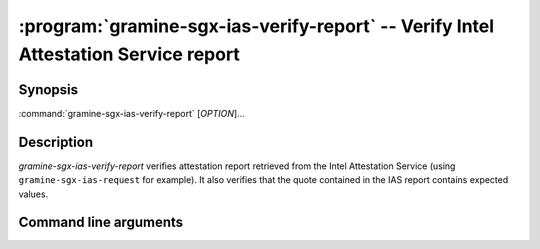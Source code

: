 .. program:: gramine-sgx-ias-verify-report

===================================================================================
:program:`gramine-sgx-ias-verify-report` -- Verify Intel Attestation Service report
===================================================================================

Synopsis
========

:command:`gramine-sgx-ias-verify-report` [*OPTION*]...

Description
===========

`gramine-sgx-ias-verify-report` verifies attestation report retrieved from the
Intel Attestation Service (using ``gramine-sgx-ias-request`` for example). It
also verifies that the quote contained in the IAS report contains expected
values.

Command line arguments
======================

.. option:: -h, --help

   Display usage.

.. option:: -v, --verbose

   Print more information.

.. option:: -m, --msb

   Print/parse hex strings in big-endian order.

.. option:: -r, --report-path

   IAS report to verify.

.. option:: -s, --sig-path

   Path to the IAS report's signature.

.. option:: -o, --allow-outdated-tcb

   Treat IAS status GROUP_OUT_OF_DATE as OK.

.. option:: -d, --allow-debug-enclave

   Allow debug enclave (SGXREPORT.ATTRIBUTES.DEBUG = 1).

.. option:: -n, --nonce

   Nonce that's expected in the report (optional).

.. option:: -S, --mr-signer

   Expected mr_signer field (hex string, optional).

.. option:: -E, --mr-enclave

   Expected mr_enclave field (hex string, optional).

.. option:: -R, --report-data

   Expected report_data field (hex string, optional).

.. option:: -P, --isv-prod-id

   Expected isv_prod_id field (hex string, optional).

.. option:: -V, --isv-svn

   Expected isv_svn field (hex string, optional).

.. option:: -i, --ias-pubkey

   Path to IAS public RSA key (PEM format, optional).
